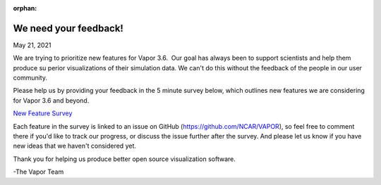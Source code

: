 :orphan:

.. _3.6userSurvey:

We need your feedback!
======================

May 21, 2021

We are trying to prioritize new features for Vapor 3.6.  Our goal has always been to support scientists and help them produce su
perior visualizations of their simulation data. We can't do this without the feedback of the people in our user community.

Please help us by providing your feedback in the 5 minute survey below, which outlines new features we are considering for Vapor 3.6 and beyond.

`New Feature Survey <https://docs.google.com/forms/d/e/1FAIpQLSeZWvuAXaRiWyFrQ16zO25bfy8AANp8C8HpVXeMk83uQPdTLA/viewform?usp=sf_link>`_

Each feature in the survey is linked to an issue on GitHub (https://github.com/NCAR/VAPOR), so feel free to comment there if you'd like to track our progress, or discuss the issue further after the survey. And please let us know if you have new ideas that we haven't considered yet.

Thank you for helping us produce better open source visualization software.

-The Vapor Team
